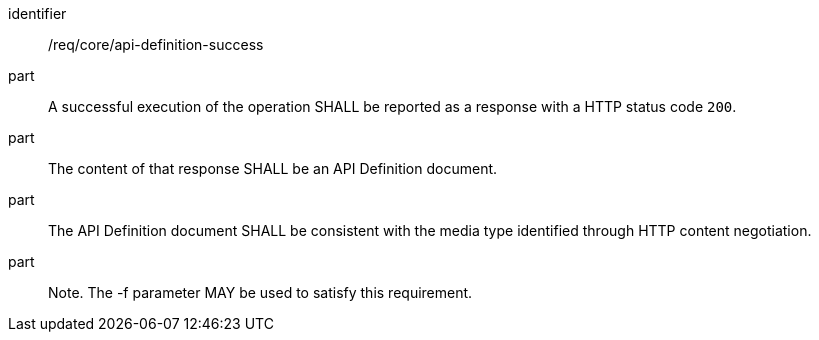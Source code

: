 [[req_core_api-definition-success]]

[requirement]
====
[%metadata]
identifier:: /req/core/api-definition-success
part:: A successful execution of the operation SHALL be reported as a response with a HTTP status code `200`.
part:: The content of that response SHALL be an API Definition document.
part:: The API Definition document SHALL be consistent with the media type identified through HTTP content negotiation.
part:: Note. The -f parameter MAY be used to satisfy this requirement.
====